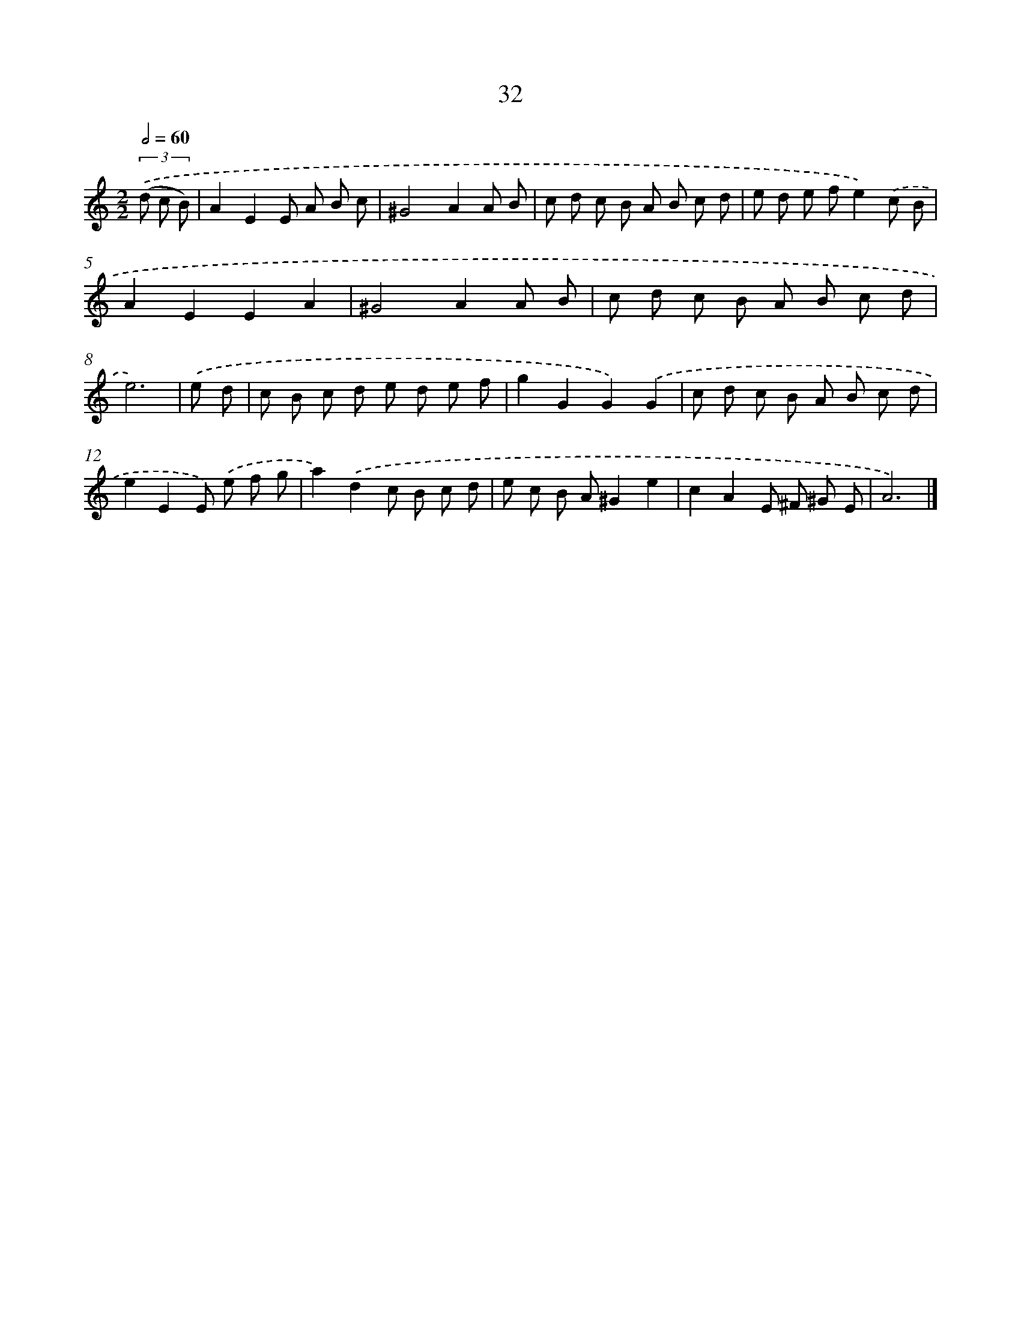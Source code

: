 X: 11181
T: 32
%%abc-version 2.0
%%abcx-abcm2ps-target-version 5.9.1 (29 Sep 2008)
%%abc-creator hum2abc beta
%%abcx-conversion-date 2018/11/01 14:37:12
%%humdrum-veritas 1709126738
%%humdrum-veritas-data 2877388614
%%continueall 1
%%barnumbers 0
L: 1/8
M: 2/2
Q: 1/2=60
K: C clef=treble
(3.('(d c B) [I:setbarnb 1]|
A2E2E A B c |
^G4A2A B |
c d c B A B c d |
e d e fe2).('c B |
A2E2E2A2 |
^G4A2A B |
c d c B A B c d |
e6) |
.('e d [I:setbarnb 9]|
c B c d e d e f |
g2G2G2).('G2 |
c d c B A B c d |
e2E2E) .('e f g |
a2).('d2c B c d |
e c B A^G2e2 |
c2A2E ^F ^G E |
A6) |]
